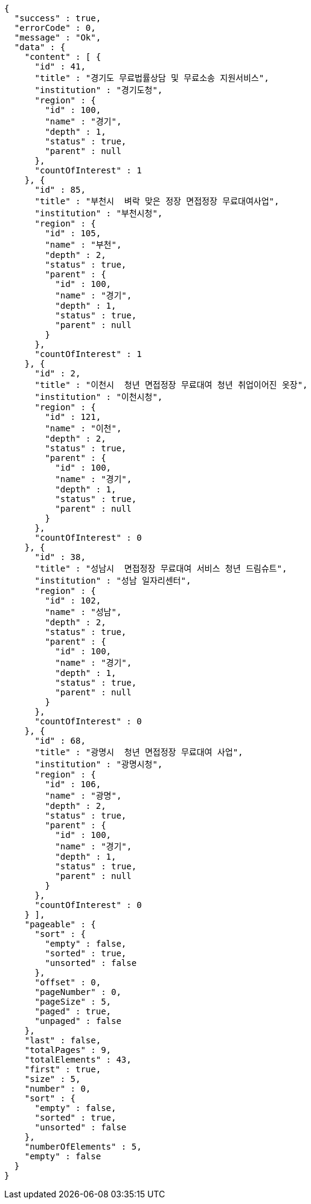 [source,options="nowrap"]
----
{
  "success" : true,
  "errorCode" : 0,
  "message" : "Ok",
  "data" : {
    "content" : [ {
      "id" : 41,
      "title" : "경기도 무료법률상담 및 무료소송 지원서비스",
      "institution" : "경기도청",
      "region" : {
        "id" : 100,
        "name" : "경기",
        "depth" : 1,
        "status" : true,
        "parent" : null
      },
      "countOfInterest" : 1
    }, {
      "id" : 85,
      "title" : "부천시  벼락 맞은 정장 면접정장 무료대여사업",
      "institution" : "부천시청",
      "region" : {
        "id" : 105,
        "name" : "부천",
        "depth" : 2,
        "status" : true,
        "parent" : {
          "id" : 100,
          "name" : "경기",
          "depth" : 1,
          "status" : true,
          "parent" : null
        }
      },
      "countOfInterest" : 1
    }, {
      "id" : 2,
      "title" : "이천시  청년 면접정장 무료대여 청년 취업이어진 옷장",
      "institution" : "이천시청",
      "region" : {
        "id" : 121,
        "name" : "이천",
        "depth" : 2,
        "status" : true,
        "parent" : {
          "id" : 100,
          "name" : "경기",
          "depth" : 1,
          "status" : true,
          "parent" : null
        }
      },
      "countOfInterest" : 0
    }, {
      "id" : 38,
      "title" : "성남시  면접정장 무료대여 서비스 청년 드림슈트",
      "institution" : "성남 일자리센터",
      "region" : {
        "id" : 102,
        "name" : "성남",
        "depth" : 2,
        "status" : true,
        "parent" : {
          "id" : 100,
          "name" : "경기",
          "depth" : 1,
          "status" : true,
          "parent" : null
        }
      },
      "countOfInterest" : 0
    }, {
      "id" : 68,
      "title" : "광명시  청년 면접정장 무료대여 사업",
      "institution" : "광명시청",
      "region" : {
        "id" : 106,
        "name" : "광명",
        "depth" : 2,
        "status" : true,
        "parent" : {
          "id" : 100,
          "name" : "경기",
          "depth" : 1,
          "status" : true,
          "parent" : null
        }
      },
      "countOfInterest" : 0
    } ],
    "pageable" : {
      "sort" : {
        "empty" : false,
        "sorted" : true,
        "unsorted" : false
      },
      "offset" : 0,
      "pageNumber" : 0,
      "pageSize" : 5,
      "paged" : true,
      "unpaged" : false
    },
    "last" : false,
    "totalPages" : 9,
    "totalElements" : 43,
    "first" : true,
    "size" : 5,
    "number" : 0,
    "sort" : {
      "empty" : false,
      "sorted" : true,
      "unsorted" : false
    },
    "numberOfElements" : 5,
    "empty" : false
  }
}
----